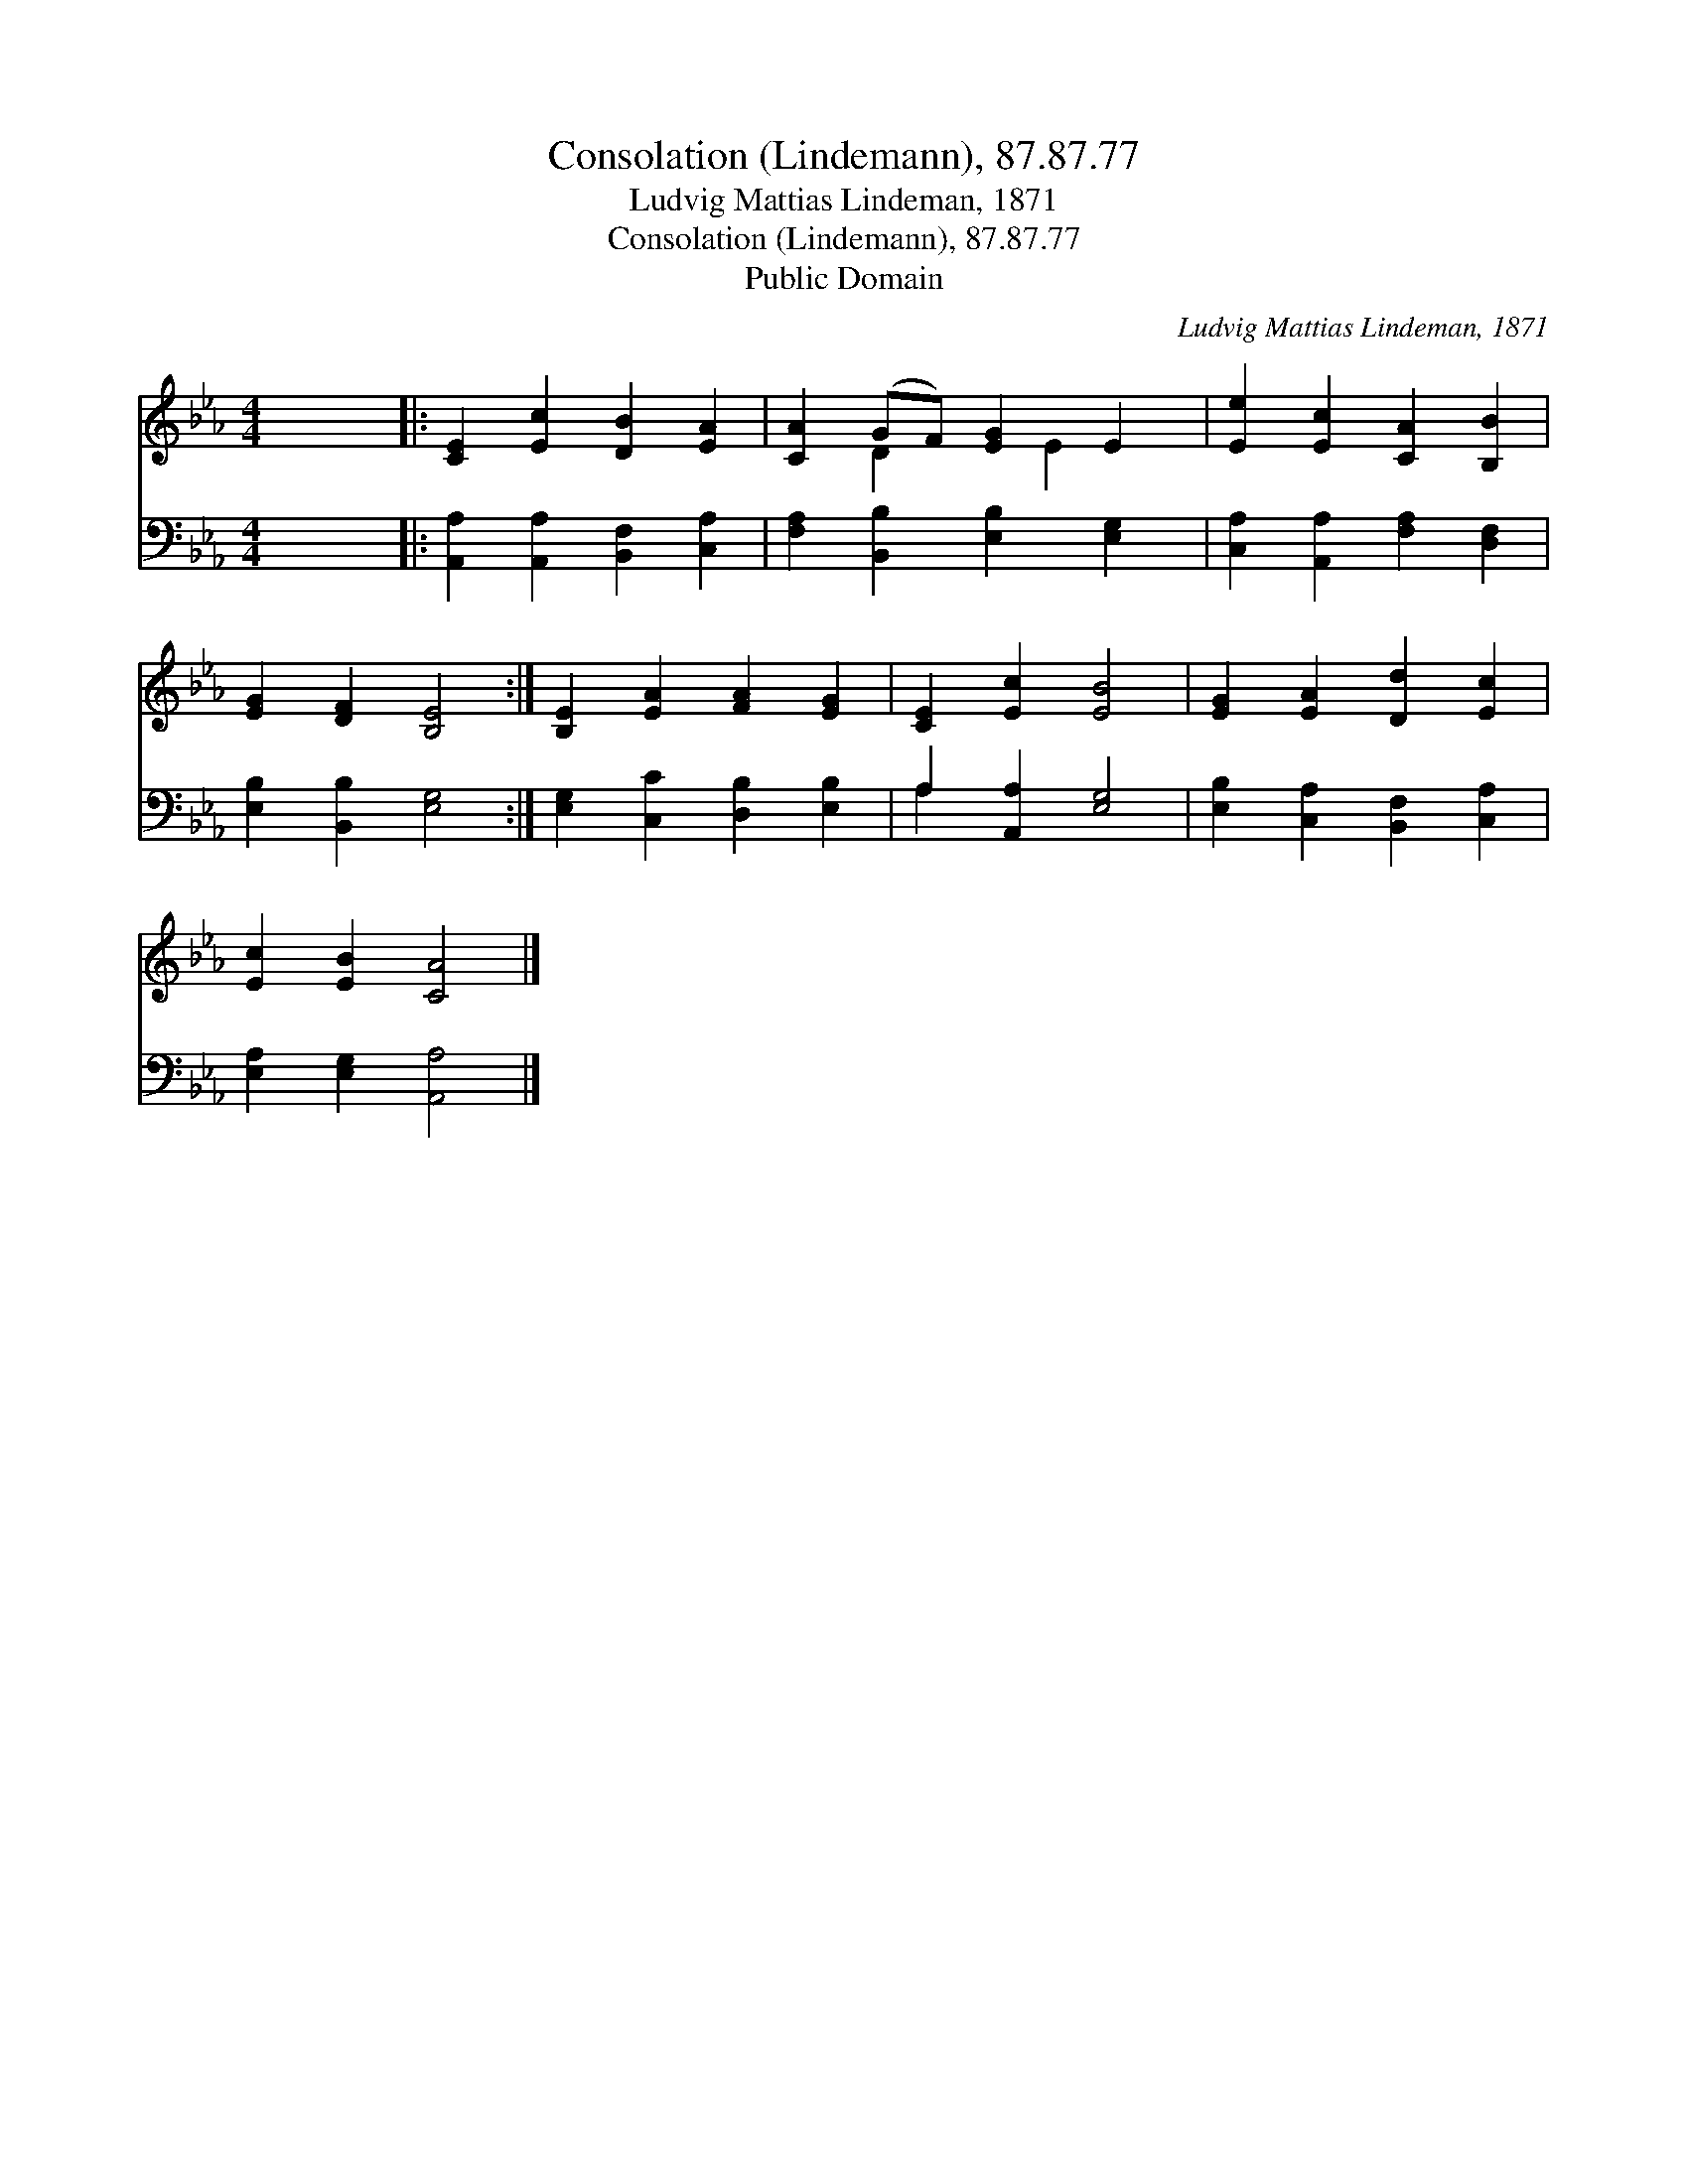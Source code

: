 X:1
T:Consolation (Lindemann), 87.87.77
T:Ludvig Mattias Lindeman, 1871
T:Consolation (Lindemann), 87.87.77
T:Public Domain
C:Ludvig Mattias Lindeman, 1871
Z:Public Domain
%%score ( 1 2 ) ( 3 4 )
L:1/8
M:4/4
K:Eb
V:1 treble 
V:2 treble 
V:3 bass 
V:4 bass 
V:1
 x8 |: [CE]2 [Ec]2 [DB]2 [EA]2 | [CA]2 (GF) [EG]2 E2 | [Ee]2 [Ec]2 [CA]2 [B,B]2 | %4
 [EG]2 [DF]2 [B,E]4 :| [B,E]2 [EA]2 [FA]2 [EG]2 | [CE]2 [Ec]2 [EB]4 | [EG]2 [EA]2 [Dd]2 [Ec]2 | %8
 [Ec]2 [EB]2 [CA]4 |] %9
V:2
 x8 |: x8 | x2 D2 x E2 x | x8 | x8 :| x8 | x8 | x8 | x8 |] %9
V:3
 x8 |: [A,,A,]2 [A,,A,]2 [B,,F,]2 [C,A,]2 | [F,A,]2 [B,,B,]2 [E,B,]2 [E,G,]2 | %3
 [C,A,]2 [A,,A,]2 [F,A,]2 [D,F,]2 | [E,B,]2 [B,,B,]2 [E,G,]4 :| [E,G,]2 [C,C]2 [D,B,]2 [E,B,]2 | %6
 A,2 [A,,A,]2 [E,G,]4 | [E,B,]2 [C,A,]2 [B,,F,]2 [C,A,]2 | [E,A,]2 [E,G,]2 [A,,A,]4 |] %9
V:4
 x8 |: x8 | x8 | x8 | x8 :| x8 | A,2 x6 | x8 | x8 |] %9

